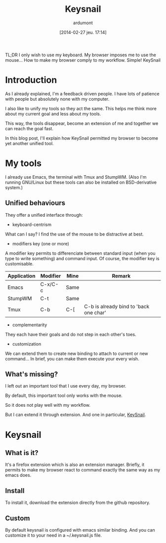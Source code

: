 #+DATE: [2014-02-27 jeu. 17:14]
#+TITLE: Keysnail
#+AUTHOR: ardumont
#+DESCRIPTION: Emacs in my Firefox...
#+CATEGORY: Firefox, plugins, Keysnail, emacs, feedback
#+TAGS: Firefox, plugins, Keysnail, emacs, feedback

TL;DR
I only wish to use my keyboard.
My browser imposes me to use the mouse...
How to make my browser comply to my workflow.
Simple! KeySnail


* Introduction

As I already explained, I'm a feedback driven people.
I have lots of patience with people but absolutely none with my computer.


I also like to unify my tools so they act the same.
This helps me think more about my current goal and less about my tools.

This way, the tools disappear, become an extension of me and together we can reach the goal fast.

In this blog post, I'll explain how KeySnail permitted my browser to become yet another unified tool.

* My tools

I already use Emacs, the terminal with Tmux and StumpWM.
(Also I'm running GNU/Linux but these tools can also be installed on BSD-derivative system.)

** Unified behaviours

They offer a unified interface through:

- keyboard-centrism

What can I say? I find the use of the mouse to be distractive at best.

- modifiers key (one or more)

A modifier key permits to differenciate between standard input (when you type to write something) and command input.
Of course, the modifier key is customisable.

|-------------+----------+------+----------------------------------------|
| Application | Modifier | Mine | Remark                                 |
|-------------+----------+------+----------------------------------------|
| Emacs       | C-x/C-c  | Same |                                        |
| StumpWM     | C-t      | Same |                                        |
| Tmux        | C-b      | C-[  | C-b is already bind to 'back one char' |
|-------------+----------+------+----------------------------------------|

- complementarity

They each have their goals and do not step in each other's toes.

- customization

We can extend them to create new binding to attach to current or new command...
In brief, you can make them execute your every wish.

** What's missing?

I left out an important tool that I use every day, my browser.

By default, this important tool only works with the mouse.

So it does not play well with my workflow.

But I can extend it through extension. And one in particular, [[https://github.com/mooz/keysnail][KeySnail]].

* Keysnail

** What is it?

It's a firefox extension which is also an extension manager.
Briefly, it permits to make my browser react to command exactly the same way as my emacs does.

** Install

To install it, download the extension directly from the github repository.

** Custom

By default keysnail is configured with emacs similar binding.
And you can customize it to your need in a ~/.keysnail.js file.
